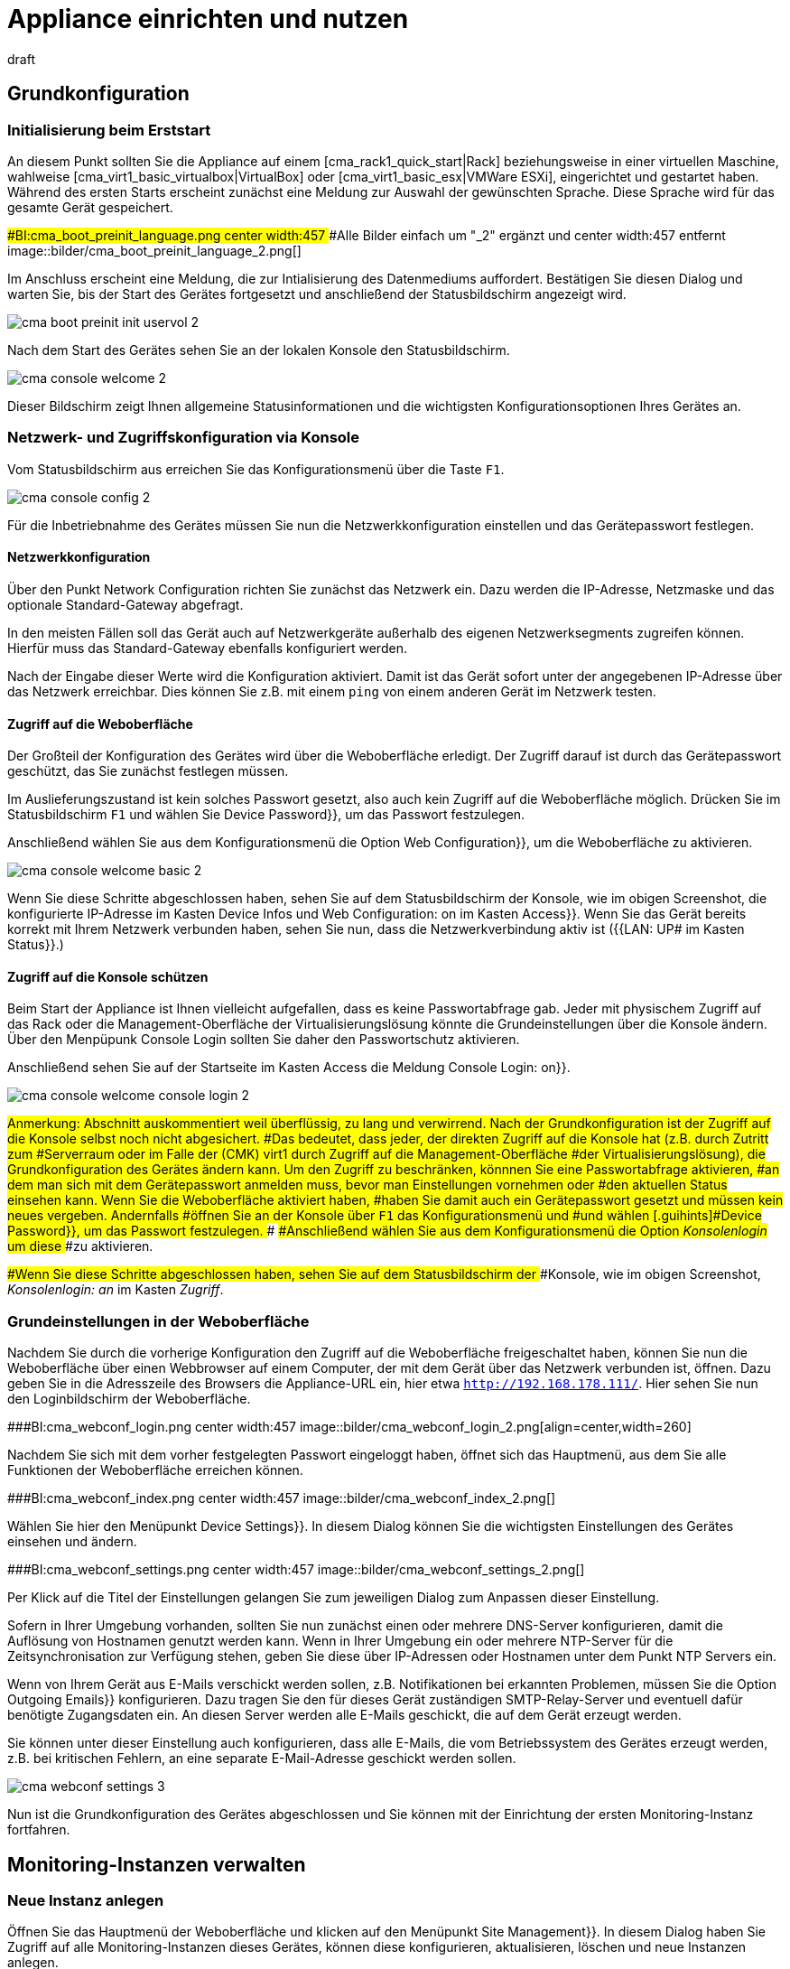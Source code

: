 = Appliance einrichten und nutzen
:revdate: draft

== Grundkonfiguration

=== Initialisierung beim Erststart

An diesem Punkt sollten Sie die Appliance auf einem
[cma_rack1_quick_start|Rack] beziehungsweise in einer virtuellen
Maschine, wahlweise [cma_virt1_basic_virtualbox|VirtualBox] oder
[cma_virt1_basic_esx|VMWare ESXi], eingerichtet und gestartet haben.
Während des ersten Starts erscheint zunächst eine Meldung zur Auswahl der
gewünschten Sprache. Diese Sprache wird für das gesamte Gerät gespeichert.

###BI:cma_boot_preinit_language.png center width:457
###Alle Bilder einfach um "_2" ergänzt und center width:457 entfernt
image::bilder/cma_boot_preinit_language_2.png[]

Im Anschluss erscheint eine Meldung, die zur Intialisierung des Datenmediums
auffordert. Bestätigen Sie diesen Dialog und warten Sie, bis der Start
des Gerätes fortgesetzt und anschließend der Statusbildschirm angezeigt wird.

image::bilder/cma_boot_preinit_init_uservol_2.png[]

Nach dem Start des Gerätes sehen Sie an der lokalen Konsole den
Statusbildschirm.

image::bilder/cma_console_welcome_2.png[]

Dieser Bildschirm zeigt Ihnen allgemeine Statusinformationen und die
wichtigsten Konfigurationsoptionen Ihres Gerätes an.


=== Netzwerk- und Zugriffskonfiguration via Konsole

Vom Statusbildschirm aus erreichen Sie das Konfigurationsmenü über die
Taste `F1`.

image::bilder/cma_console_config_2.png[]

Für die Inbetriebnahme des Gerätes müssen Sie nun die Netzwerkkonfiguration
einstellen und das Gerätepasswort festlegen.


==== Netzwerkkonfiguration

Über den Punkt [.guihints]#Network Configuration# richten Sie zunächst das
Netzwerk ein. Dazu werden die IP-Adresse, Netzmaske und das optionale
Standard-Gateway abgefragt.

In den meisten Fällen soll das Gerät auch auf Netzwerkgeräte außerhalb des
eigenen Netzwerksegments zugreifen können. Hierfür muss das Standard-Gateway
ebenfalls konfiguriert werden.

Nach der Eingabe dieser Werte wird die Konfiguration aktiviert. Damit
ist das Gerät sofort unter der angegebenen IP-Adresse über das Netzwerk
erreichbar. Dies können Sie z.B. mit einem `ping` von einem anderen
Gerät im Netzwerk testen.


==== Zugriff auf die Weboberfläche

Der Großteil der Konfiguration des Gerätes wird über die Weboberfläche
erledigt. Der Zugriff darauf ist durch das Gerätepasswort geschützt,
das Sie zunächst festlegen müssen.

Im Auslieferungszustand ist kein solches Passwort gesetzt, also auch kein
Zugriff auf die Weboberfläche möglich. Drücken Sie im Statusbildschirm
`F1` und wählen Sie [.guihints]#Device Password}},# um das Passwort festzulegen.

Anschließend wählen Sie aus dem Konfigurationsmenü die Option
[.guihints]#Web Configuration}},# um die Weboberfläche zu aktivieren.

image::bilder/cma_console_welcome_basic_2.png[]

Wenn Sie diese Schritte abgeschlossen haben, sehen Sie auf dem Statusbildschirm
der Konsole, wie im obigen Screenshot, die konfigurierte IP-Adresse im Kasten
[.guihints]#Device Infos# und [.guihints]#Web Configuration: on# im Kasten [.guihints]#Access}}.# Wenn Sie
das Gerät bereits korrekt mit Ihrem Netzwerk verbunden haben, sehen Sie nun,
dass die Netzwerkverbindung aktiv ist ({{LAN: UP# im Kasten [.guihints]#Status}}.)# 


==== Zugriff auf die Konsole schützen

Beim Start der Appliance ist Ihnen vielleicht aufgefallen, dass es
keine Passwortabfrage gab. Jeder mit physischem Zugriff auf das Rack
oder die Management-Oberfläche der Virtualisierungslösung könnte die
Grundeinstellungen über die Konsole ändern. Über den Menpüpunk
[.guihints]#Console Login# sollten Sie daher den Passwortschutz aktivieren.

Anschließend sehen Sie auf der Startseite im Kasten [.guihints]#Access# die Meldung
[.guihints]#Console Login: on}}.# 

image::bilder/cma_console_welcome_console_login_2.png[]

###Anmerkung:
###
###Abschnitt auskommentiert weil überflüssig, zu lang und verwirrend.
###
###Nach der Grundkonfiguration ist der Zugriff auf die Konsole selbst noch nicht abgesichert.
###Das bedeutet, dass jeder, der direkten Zugriff auf die Konsole hat (z.B. durch Zutritt zum
###Serverraum oder im Falle der (CMK) virt1 durch Zugriff auf die Management-Oberfläche
###der Virtualisierungslösung), die Grundkonfiguration des Gerätes ändern kann.
###
###Um den Zugriff zu beschränken, könnnen Sie eine Passwortabfrage aktivieren,
###an dem man sich mit dem Gerätepasswort anmelden muss, bevor man Einstellungen vornehmen oder
###den aktuellen Status einsehen kann.
###
###Wenn Sie die Weboberfläche aktiviert haben,
###haben Sie damit auch ein Gerätepasswort gesetzt und müssen kein neues vergeben. Andernfalls
###öffnen Sie an der Konsole über `F1` das Konfigurationsmenü und
###und wählen [.guihints]#Device Password}},# um das Passwort festzulegen.
###
###Anschließend wählen Sie aus dem Konfigurationsmenü die Option _Konsolenlogin_ um diese
###zu aktivieren.

###Wenn Sie diese Schritte abgeschlossen haben, sehen Sie auf dem Statusbildschirm der
###Konsole, wie im obigen Screenshot, _Konsolenlogin: an_ im Kasten _Zugriff_.


=== Grundeinstellungen in der Weboberfläche

Nachdem Sie durch die vorherige Konfiguration den Zugriff auf die
Weboberfläche freigeschaltet haben, können Sie nun die Weboberfläche über
einen Webbrowser auf einem Computer, der mit dem Gerät über das Netzwerk
verbunden ist, öffnen. Dazu geben Sie in die Adresszeile des Browsers die
Appliance-URL ein, hier etwa `http://192.168.178.111/`. Hier sehen
Sie nun den Loginbildschirm der Weboberfläche.

###BI:cma_webconf_login.png center width:457
image::bilder/cma_webconf_login_2.png[align=center,width=260]

Nachdem Sie sich mit dem vorher festgelegten Passwort eingeloggt haben,
öffnet sich das Hauptmenü, aus dem Sie alle Funktionen der Weboberfläche
erreichen können.

###BI:cma_webconf_index.png center width:457
image::bilder/cma_webconf_index_2.png[]

Wählen Sie hier den Menüpunkt [.guihints]#Device Settings}}.# In diesem Dialog können
Sie die wichtigsten Einstellungen des Gerätes einsehen und ändern.

###BI:cma_webconf_settings.png center width:457
image::bilder/cma_webconf_settings_2.png[]

Per Klick auf die Titel der Einstellungen gelangen Sie zum jeweiligen Dialog
zum Anpassen dieser Einstellung.

Sofern in Ihrer Umgebung vorhanden, sollten Sie nun zunächst einen oder
mehrere DNS-Server konfigurieren, damit die Auflösung von Hostnamen genutzt
werden kann. Wenn in Ihrer Umgebung ein oder mehrere NTP-Server für die
Zeitsynchronisation zur Verfügung stehen, geben Sie diese über IP-Adressen
oder Hostnamen unter dem Punkt [.guihints]#NTP Servers# ein.

Wenn von Ihrem Gerät aus E-Mails verschickt werden sollen, z.B. Notifikationen
bei erkannten Problemen, müssen Sie die Option [.guihints]#Outgoing Emails}}# 
konfigurieren. Dazu tragen Sie den für dieses Gerät zuständigen
SMTP-Relay-Server und eventuell dafür benötigte Zugangsdaten ein. An diesen
Server werden alle E-Mails geschickt, die auf dem Gerät erzeugt werden.

Sie können unter dieser Einstellung auch konfigurieren, dass alle E-Mails,
die vom Betriebssystem des Gerätes erzeugt werden, z.B. bei kritischen Fehlern,
an eine separate E-Mail-Adresse geschickt werden sollen.

image::bilder/cma_webconf_settings_3.png[]

Nun ist die Grundkonfiguration des Gerätes abgeschlossen und Sie können
mit der Einrichtung der ersten Monitoring-Instanz fortfahren.


[#site_management]
== Monitoring-Instanzen verwalten

=== Neue Instanz anlegen

Öffnen Sie das Hauptmenü der Weboberfläche und klicken auf den
Menüpunkt [.guihints]#Site Management}}.# In diesem Dialog haben Sie Zugriff auf
alle Monitoring-Instanzen dieses Gerätes, können diese konfigurieren,
aktualisieren, löschen und neue Instanzen anlegen.

Beim ersten Zugriff ist der Dialog noch leer. Zum Erstellen Ihrer ersten
Monitoring-Instanz, klicken Sie nun auf den Knopf [.guihints]#Create New Site}}.# Im
daraufhin erscheinenden Dialog können Sie die initiale Konfiguration der
Monitoring-Instanz festlegen.

###BI:cma_webconf_site_create.png center width:457
image::bilder/cma_webconf_site_create_2.png[]

Tragen Sie hier zunächst eine Instanz-ID ein, die der Identifikation der
Monitoring-Instanz dient. Die Instanz-ID darf nur Buchstaben, Ziffern, -
und _ enthalten, muss mit einem Buchstaben oder _ beginnen und darf maximal
16 Zeichen lang sein.

Wählen Sie nun die (CMK)-Version mit der die Monitoring-Instanz erstellt
werden soll.

Alle weitere Einstellungen können Sie zunächst unverändert lassen. Diese
Einstellungen können Sie später über den Dialog zum Bearbeiten der
Instanz anpassen.

Sobald Sie den Dialog mit [.guihints]#Create Site# bestätigen, wird die neue
Monitoring-Instanz angelegt. Dies kann einige Sekunden dauern. Nachdem die
Instanz angelegt und gestartet wurde, gelangen Sie zur Auflistung aller
Monitoring-Instanzen.

###BI:cma_webconf_site_list.png center width:457
image::bilder/cma_webconf_site_list_2.png[]

Hier sehen Sie die soeben angelegte Instanz mit der ID [.guihints]#mysite# und
ihren Status, hier [.guihints]#running}}.# Mit dem rechts daneben sichtbaren Knopf in
der Spalte [.guihints]#Control# können Sie die Instanz starten bzw. stoppen. Links
sehen Sie verschiedene Icons mit denen Sie a) die Einstellungen der Instanz
bearbeiten, b) die Instanz updaten und c) die Instanz löschen können.

Nachdem die Instanz angelegt und gestartet wurde, können Sie wahlweise auf
die Instanz-ID klicken oder in der Adresszeile Ihres Webbrowsers direkt die
URL zur Monitoring-Instanz aufrufen, hier `192.168.178.111/mysite`.

Hier sehen Sie nun den Loginbildschirm der Monitoring-Instanz. Sie können
sich mit den Zugangsdaten, die Sie beim Anlegen der Instanz eingegeben haben,
einloggen. Nach dem Login können Sie (CMK) wie gewohnt einrichten. In
allen Monitoring-Instanzen ist für alle Administratoren in der Sidebar
das Snapin [.guihints]#(CMK) Appliance# verfügbar. Damit gelangen Sie aus Ihren
Monitoring-Instanzen direkt zur Weboberfläche der Appliance.

###BI:cma_site_sidebar.png center width:457
image::bilder/cma_site_sidebar_2.png[align=center,width=280]


=== Existierende Instanzen migrieren

Es kommt häufig vor, dass eine bereits auf einem anderen Linux-System
laufende Monitoring-Instanz auf eine (CMK)-Appliance migriert werden soll. Die
(CMK)-Appliance bietet hierzu einen Dialog an, der für Sie die Migration
durchführt.

Folgende Voraussetzungen müssen erfüllt sein:

* Sie benötigen eine Netzwerkverbindung zwischen dem Quellsystem und Ihrem Gerät.
* Die (CMK)-Version der Quellinstanz muss auf Ihrem Gerät installiert sein (Architekturwechsel von 32-bit auf 64-bit sind möglich).
* Die Quellinstanz muss während der Migration gestoppt sein.

In der Weboberfläche finden Sie unter dem Punkt [.guihints]#Site Management# einen
Knopf [.guihints]#Migrate Site}}.# 

###BI:cma_webconf_site_migrate_start.png center width:457
image::bilder/cma_webconf_site_migrate_start_2.png[]

In diesem Dialog müssen Sie zunächst die Hostadresse (Hostname, DNS-Name
oder IP-Adresse) des Quellsystems unter [.guihints]#Source Host# angeben. Außerdem
geben Sie die ID der zu migrierenden Instanz unter [.guihints]#Source site ID# an.

Die Migration der Instanz geschieht über SSH. Sie benötigen hierzu die
Zugangsdaten für einen Nutzer, der sich auf dem Quellsystem einloggen kann
und berechtigt ist, auf alle Dateien der Instanz zuzugreifen. Hierzu können
Sie den `root`-Benutzer des Quellsystems oder, falls ein Passwort
für den Instanz-Nutzer konfiguriert ist, den Instanz-Nutzer verwenden.

Optional können Sie nun noch wählen, ob Sie für die Zielinstanz auf Ihrem
Gerät eine neue Instanz-ID verwenden oder die Original-ID unverändert
lassen wollen.

Weiterhin können Sie auch konfigurieren, dass Sie die Performancedaten
(Messwerte bzw. Graphen) und historische Aufzeichnungen der Ereignisse
des Monitorings bei der Migration nicht mit übertragen wollen. Dies kann
sinnvoll sein, wenn Sie kein 1:1-Abbild der Instanz brauchen, sondern diese
nur, z.B. zu Testzwecken, duplizieren wollen.

Nachdem Sie diesen Dialog ausgefüllt und mit _Start_ bestätigt haben,
wird Ihnen der Fortschritt der Migration angezeigt.

###BI:cma_webconf_site_migrate_progress.png center width:457
image::bilder/cma_webconf_site_migrate_progress_2.png[]

Nach Abschluss der Migration können Sie die Migrationsverwaltung über den
Knopf [.guihints]#Complete# verlassen. Sie landen wieder in der Instanzverwaltung
und können die importierte Instanz wie gewohnt starten und verwalten.

###BI:cma_webconf_site_migrate_complete.png center width:457
image::bilder/cma_webconf_site_migrate_complete_2.png[align=border]


[#manage_cmk]
== (CMK)-Versionen verwalten

Es ist möglich, auf dem Gerät mehrere (CMK)-Versionen parallel
zu installieren. Dadurch können mehrere Instanzen in verschiedenen
Versionen betrieben und einzelne Instanzen unabhängig voneinander auf neuere
bzw. ältere Versionen gewechselt werden. Damit können Sie beispielsweise
eine neue Version installieren und diese zunächst in einer Testinstanz
ausprobieren um, nach erfolgreichem Test, anschließend Ihre Produktivinstanz
zu aktualisieren.

Zum Verwalten der (CMK)-Versionen wählen Sie im Hauptmenü der Weboberfläche
den Eintrag [.guihints]#(CMK) versions}}.# 

Im folgenden Dialog werden Ihnen alle installierten (CMK)-Versionen
aufgelistet. Sofern eine Version von keiner Instanz verwendet wird und
nicht die letzte installierte Version ist, haben Sie die Möglichkeit,
diese von der Appliance zu löschen.

Außerdem können Sie hier neue (CMK)-Versionen auf das Gerät hochladen,
um diese in neuen Instanzen zu verwenden oder bestehende Instanzen zu
aktualisieren.

Laden Sie dazu zunächst die gewünschte (CMK)-Version von unserer <a
href="https://checkmk.de/download.php">Webseite</a> auf Ihren Computer herunter
(suchen Sie in der Spalte _Distribution_ nach _Checkmk Appliance_).

Wählen Sie anschließend mit Hilfe des Dateiauswahldialogs die Datei von
Ihrer Festplatte aus und bestätigen Sie die Auswahl mit einem Klick auf
[.guihints]#Upload & Install}}.# 

Nun wird die (CMK)-Version auf das Gerät hochgeladen. Dies kann, je nach
Netzwerkverbindung zwischen Ihrem Computer und dem Gerät, einige Minuten
dauern. Nachdem das Hochladen erfolgreich abgeschlossen wurde, sehen Sie
die neue Version in der Tabelle der installierten Versionen.

###BI:cma_webconf_cmk_versions_upload_finished.png center width:457
image::bilder/cma_webconf_cmk_versions_upload_finished_2.png[]


[#cma_webconf_firmware]
== Firmware-Installation

Sie können die Software Ihres Gerätes auf eine neuere Version aktualisieren
oder auf eine ältere Version zurück wechseln. Beides geschieht über das
sogenannte Firmware-Update in der Weboberfläche.

Laden Sie zunächst das gewünschte Firmware-Paket von unserer <a
href="https://checkmk.de/appliance-download.php">Webseite</a> auf Ihren
Computer herunter. Öffnen Sie im Anschluss die Weboberfläche des Gerätes
und wählen Sie im Hauptmenü den Punkt [.guihints]#Firmware Update}}.# 

###BI:cma_webconf_firmware_upload.png center width:457
image::bilder/cma_webconf_firmware_upload_2.png[]

Wählen Sie hier das vorher heruntergeladene Firmware-Paket von der
Festplatte aus und bestätigen Sie den Dialog durch einen Klick auf
[.guihints]#Upload & Install}}.# Nun wird das Paket auf Ihr Gerät geladen, was je nach
Netzwerkverbindung einige Minuten dauern kann.

Nachdem das Paket als gültige Firmware erkannt wurde, wird Ihnen ein Dialog
zur Bestätigung des Firmware-Updates angezeigt. Dabei erscheinen, je nach
Versionsunterschieden der aktuellen und der zu installierenden Version,
verschiedene Meldungen, die Sie über die Behandlung Ihrer Daten während
des Updates informieren:

* Änderung der ersten Stelle der Versionsnummer: Sie müssen die Daten Ihres Gerätes manuell sichern und nach dem Update wieder einspielen. Ein Update ohne Datenmigration ist nicht möglich.
* Update auf höhere Nummer an der zweiten Stelle: Das Update kann ohne eine Migration von Daten durchgeführt werden. Eine vorherige Sicherung wird trotzdem empfohlen.
* Downgrade auf niedrigere Nummer an der zweiten Stelle: Sie müssen die Daten Ihres Gerätes manuell sichern und nach dem Update wieder einspielen. Ein Update ohne Datenmigration ist nicht möglich.
* Änderung der dritten Stelle der Versionsnummer: Das Update kann ohne eine Migration von Daten durchgeführt werden. Eine vorherige Sicherung wird trotzdem empfohlen.

Wenn Sie diesen Dialog bestätigen, wird das Gerät sofort neu gestartet. Beim
Neustart des Gerätes wird die zuletzt hochgeladene Firmware installiert. Der
Neustart dauert dadurch deutlich länger als sonst, jedoch in der Regel
weniger als 10 Minuten. Nach der Installation wird ein weiterer Neustart
ausgeführt, damit ist das Firmware-Update abgeschlossen.


[#cma_webconf_system_settings]
== Geräteeinstellungen

=== Sprache anpassen

Während der [appliance_usage|Grundkonfiguration] haben Sie die
Sprache Ihres Gerätes festgelegt. Diese können Sie jederzeit sowohl über
die Konfiguration der Konsole, als auch über die Geräteeinstellungen in
der Weboberfläche anpassen. Wie auch alle sonstigen Einstellungen in diesem
Dialog, werden Änderungen durch das Speichern sofort wirksam.


=== Netzwerkkonfiguration anpassen

Auch das Netzwerk haben Sie bereits während der
[appliance_usage|Grundkonfiguration] über die Konsole eingestellt,
können die Werte jedoch wiederum über diesen Punkt in der Weboberfläche
ändern. Sollte Ihnen dabei ein Fehler unterlaufen und das Gerät über den
Browser nicht mehr erreichbar sein, müssen Sie zum Korrigieren wieder die
Konsole nutzen.


=== Host- und Domainnamen konfigurieren

Host- und Domainnamen dienen der Identifikation eines Computers im
Netzwerk. Diese Namen werden beispielsweise beim Versenden von E-Mails zum
Bilden der Absenderadresse genutzt. Außerdem werden alle Logeinträge,
die an einen Syslog-Server gesendet werden, mit den konfigurierten Hostnamen
als Quellhost ergänzt, um die Einträge leichter zuordnen zu können.


=== Namensauflösung konfigurieren

In den meisten Umgebungen werden _DNS-Server_ zum Übersetzen von
IP-Adressen zu Hostnamen und umgekehrt eingesetzt. Häufig werden auch zum
Monitoring statt IP-Adressen die Hostnamen oder FQDNs (Full Qualified Domain
Names) genutzt.

Um die Namensauflösung auf Ihrem Gerät nutzen zu können, müssen
Sie die IP-Adressen mindestens eines DNS-Servers Ihrer Umgebung
konfigurieren. Empfehlung ist, mindestens zwei DNS-Server einzutragen.

Nur wenn Sie diese Option konfiguriert haben, können Sie z.B. bei der
Konfiguration der NTP- oder Mailserver Host- und Domainnamen verwenden.


=== Zeitsynchronisation konfigurieren

Die Systemzeit des Gerätes wird an vielen Stellen, z.B. zum Erfassen von
Messwerten oder Schreiben von Logdateien, genutzt. Daher ist eine stabile
Systemzeit sehr wichtig. Diese wird am Besten durch die Nutzung eines
Zeitsynchronisationsdiensts (NTP) sichergestellt.

Zum Aktivieren der Synchronisation, tragen Sie die Hostadresse mindestens
eines Zeitservers unter [.guihints]#NTP-Server# ein.


=== Syslog-Einträge weiterleiten

Auf dem Gerät werden durch das Betriebssystem und einige dauerhaft laufende
Prozesse Logmeldungen erzeugt, die per Syslog zunächst in ein lokales Log
geschrieben werden.

Diese Einträge können Sie auch an einen zentralen oder übergeordneten
Syslog-Server schicken lassen, um sie dort auszuwerten, zu filtern oder
zu archivieren.

Wählen Sie zur Konfiguration der Weiterleitung den Punkt [.guihints]#Syslog}}.# 

Im folgenden Dialog können Sie nun konfigurieren, welches Protokoll Sie
zur Weiterleitung verwenden wollen. Syslog über UDP ist weiter verbreitet,
allerdings nicht so zuverlässig, wie über TCP. Wenn Ihr Syslog-Server also
beide Protokolle unterstützt, empfehlen wir TCP.

Weiterhin müssen Sie noch die Hostadresse des Syslog-Servers konfigurieren,
der die Logmeldungen annehmen soll.


=== Standard-Webseite ändern

Wenn Sie im Browser die URL der Appliance ohne weitere Pfadangaben aufrufen,
gelangen Sie standardmäßig auf deren Startseite. Über [.guihints]#HTTP access without URL brings you to}}# 
können Sie alternativ eine installierte
Monitoring-Instanz auswählen, auf die umgeleitet werden soll. Die
Appliance-Startseite erreichen Sie dann über die URL samt Pfadangabe,
also zum Beispiel `192.168.178.111/webconf`.


=== Ausgehende E-Mails konfigurieren

Damit Sie von dem Gerät aus E-Mails verschicken können, z.B. bei Ereignissen
während des Monitorings, muss die Weiterleitung der Mails an einen Ihrer
Mailserver über [.guihints]#Outgoing Emails# konfiguriert werden.

Damit der Mailversand funktioniert, muss mindestens die Hostadresse Ihres
Mailservers als [.guihints]#SMTP-Relay-Server# konfiguriert werden. Dieser Server
nimmt die E-Mails von Ihrem Gerät an und leitet sie weiter.

Die Konfiguration des SMTP-Relay-Servers ist allerdings nur ausreichend,
solange Ihr Mailserver E-Mails über anonymes SMTP akzeptiert. Wenn
Ihr Mailserver eine Authentifizierung voraussetzt, dann müssen Sie unter
dem Punkt [.guihints]#Authentication# die passende Loginmethode aktivieren und die
Zugangsdaten eines Accounts angeben, der sich am Mailserver anmelden kann.

Sollten Sie selbst nach der Konfiguration keine E-Mails erreichen, lohnt
ein Blick in das Systemlog des Gerätes. Hier werden alle Versuche, Mails zu
verschicken, protokolliert.

Das Gerät selbst kann Systemmails verschicken, wenn es kritische Probleme
gibt, z.B. ein Job nicht ausgeführt werden kann oder ein Hardwareproblem
erkannt wurde. Um diese E-Mails zu empfangen, müssen Sie über
[.guihints]#Send local system mails to# eine E-Mail-Adresse konfigurieren, an die diese
Mails verschickt werden sollen.


=== Zugriff auf (CMK)-Agenten anpassen

Auf dem Gerät ist ein (CMK)-Agent installiert, der in der Grundeinstellung
nur vom Gerät selbst abgefragt werden kann. So können Sie die Appliance
selbst in eine auf ihr laufende Monitoring-Instanzen aufnehmen.

Es ist ebenfalls möglich, den (CMK)-Agenten von einem entfernten Gerät aus
erreichbar zu machen, so dass die lokale Appliance auch von einem anderen
(CMK)-System überwacht werden kann, z.B. in einer verteilten Umgebung
von einem zentralen Server. Hierzu können Sie eine Liste von IP-Adressen
konfigurieren, die den (CMK)-Agenten kontaktieren dürfen.


== Remote-Zugriff über SSH

=== Zugriffsoptionen

Sie können verschiedene Zugriffsarten über das Fernwartungsprotokoll
SSH aktivieren. Grundsätzlich werden

* der Zugriff auf die Konsole und
* der direkte Login in die Instanzen

unterstützt. Der Zugriff auf den Systembenutzer _root_ ist zwar möglich,
wird aber nicht empfohlen bzw. supportet, da es hiermit sehr einfach möglich
ist, die Konfiguration oder die Software zu beschädigen.


=== Instanzlogin über SSH aktivieren

Sie können den Zugriff auf die Kommandozeile der einzelnen
Monitoring-Instanzen aktivieren. Hiermit können Sie die gesamte Umgebung
der Instanz einsehen und steuern.

Dieser Zugriff wird über die [appliance_usage#site_management|Instanzverwaltung]
gesteuert. Im Einstellungsdialog jeder einzelnen Instanz können Sie den
Zugriff aktivieren und deaktivieren sowie ein Passwort zum Schutz des
Zugriffs festlegen.

###BI:cma_webconf_site_edit_pw.png center width:457
image::bilder/cma_webconf_site_edit_pw_2.png[]


=== Konsole über SSH aktivieren

Es ist möglich, den Zugriff auf die Konsole des Gerätes über das Netzwerk
zu aktivieren. Damit können Sie die Grundkonfiguration des Gerätes auch
ohne direkten Zugriff auf das Gerät einsehen und anpassen.

Sie können den Zugriff über den Konfigurationsdialog der Konsole
freischalten. Wählen Sie dazu den Menüpunkt [.guihints]#Console via SSH}}.# 

image::bilder/cma_console_config_ssh_console_2.png[]

Wenn Sie die Option aktivieren, werden Sie zur Eingabe eines Passworts
aufgefordert. Dieses Passwort müssen Sie eingeben, wenn Sie sich als
Benutzer `setup` per SSH verbinden. Direkt nach dem Bestätigen
dieses Dialogs wird der Zugriff automatisch freigeschaltet.

Sie können sich nun als Nutzer `setup` mit Hilfe eines SSH-Clients
(z.B. PuTTY) mit dem Gerät verbinden.

Ob der Zugriff aktuell freigeschaltet ist, können Sie im Statusbildschirm
im Kasten [.guihints]#Access# der Konsole einsehen.


=== root-Zugriff über SSH aktivieren

Es ist möglich, den Zugriff als Systembenutzer `root` auf das Gerät
zu aktivieren. Nach der Initialisierung des Gerätes ist dieser Zugriff jedoch
deaktiviert. Einmal aktiviert, können Sie sich als Benutzer `root`
über SSH am Gerät anmelden.

image::bilder/cma_caution.png[align=float,left]

Befehle, die Sie als `root` auf dem Gerät ausführen, können nicht
nur Ihre Daten, sondern auch das ausgelieferte System nachhaltig verändern
oder beschädigen. Der Hersteller haftet nicht für Veränderungen, die
Sie auf diese Art vorgenommen haben. Aktivieren und verwenden Sie den
Benutzer `root` nur, wenn Sie sich sicher sind, was Sie tun und nur
zu Diagnosezwecken.

Sie können den Zugriff über den Konfigurationsdialog der Konsole
freischalten. Wählen Sie dazu den Menüpunkt [.guihints]#Root Access via SSH}}.# 

image::bilder/cma_console_config_ssh_root_1_2.png[]

Anschließend setzen Sie die Option auf [.guihints]#enable}}.# 

image::bilder/cma_console_config_ssh_root_2_2.png[]

Sobald Sie die Option aktivieren, werden Sie zur Eingabe eines Passworts
aufgefordert. Dieses Passwort müssen Sie eingeben, wenn Sie sich als Benutzer
`root` per SSH verbinden. Direkt nach dem Bestätigen dieses Dialogs
wird der Zugriff automatisch freigeschaltet.

image::bilder/cma_console_config_ssh_root_3_2.png[]

Sie können sich nun als Nutzer `root` mit Hilfe eines SSH-Clients
(z.B. PuTTY) mit dem Gerät verbinden.

Ob der Zugriff aktuell freigeschaltet ist, können Sie im Statusbildschirm
im Kasten [.guihints]#Access# der Konsole einsehen.


== Appliance-GUI per TLS absichern

=== Zugriff über TLS einrichten

Im Auslieferungszustand geschieht der Zugriff auf die Weboberfläche Ihres
Gerätes über HTTP im Klartext. Sie können diesen Zugriff per HTTPS
(TLS) absichern, so dass die Daten zwischen Ihrem Browser und dem Gerät
verschlüsselt übertragen werden.

Die Konfiguration erreichen Sie über den Knopf [.guihints]#Web Access# in den
[.guihints]#Device Settings}}.# 


=== Zertifikat installieren

Um den Datenverkehr verschlüsseln zu können, benötigt das Gerät
zunächst ein Zertifikat und einen privaten Schlüssel. Sie haben nun mehrere
Möglichkeiten, wie Sie das Zertifikat installieren können:

* Neues Zertifikat erstellen und mit einer Zertifikatsregistrierungsanforderung von einer Zertifizierungsstelle signieren lassen.
* Existierenden privaten Schlüssel und Zertifikat hochladen.
* Neues Zertifikat erstellen und selbst signieren.

Je nachdem, wie Ihre Anforderungen und Möglichkeiten sind, können Sie eine
der obigen Optionen wählen. Zertifikate, die von Zertifizierungsstellen
signiert sind, haben im Allgemeinen den Vorteil, dass Clients beim Zugriff
automatisch verifizieren können, dass die Gegenstelle (das Gerät)
authentisch ist. Dies ist für offizielle Zertifizierungsstellen in der
Regel sichergestellt.

Wenn ein Nutzer auf die Weboberfläche per HTTPS zugreift und das Zertifikat
entweder selbst oder von einer Zertifizierungsstelle signiert ist, der er
nicht vertraut, führt das zunächst zu einer Warnung im Webbrowser.


==== Neues Zertifikat erstellen und signieren lassen

Um ein neues Zertifikat zu erstellen, wählen Sie die Option [.guihints]#New Certificate}}.# 
Im folgenden Dialog geben Sie nun Informationen zu Gerät
und Betreiber ein, die dann in dem Zertifikat hinterlegt werden und sowohl
von der Zertifizierungsstelle als auch später von Clients genutzt werden
können, um das Zertifikat zu verifizieren.

###BI:cma_webconf_ssl_csr.png center width:457
image::bilder/cma_webconf_ssl_csr_2.png[]

Nachdem Sie den Dialog mit [.guihints]#Save# bestätigt haben, gelangen Sie
wieder zur Startseite des Bereichs [.guihints]#Web Access# und können die Datei
zur Zertifikatsregistrierungsanforderung (CSR) herunterladen. Diese Datei
müssen Sie Ihrer Zertifizierungsstelle zur Verfügung stellen. Anschließend
bekommen Sie von Ihrer Zertifizierungsstelle ein signiertes Zertifikat
und ggf. eine Zertifikatskette (oft bestehend aus Intermediate- und/oder
Root-Zertifikaten). Diese erhalten Sie üblicherweise in Form von _.pem_-
oder _.crt-Dateien_.

###BI:cma_webconf_ssl_upload.png center width:457
image::bilder/cma_webconf_ssl_upload_2.png[]

Das signierte Zertifikat können Sie nun über den Dialog [.guihints]#Upload Certificate}}# 
auf das Gerät übertragen. Wenn Sie eine Zertifikatskette
erhalten haben, können Sie diese ebenfalls über den Dialog hochladen.

Nachdem Sie den Dialog mit [.guihints]#Upload# bestätigt haben, können Sie mit der
Konfiguration der Zugriffswege fortfahren.


==== Neues Zertifikat erstellen und selbst signieren

Um ein neues Zertifikat zu erstellen, wählen Sie die Option [.guihints]#New Certificate}}.# 
Im folgenden Dialog geben Sie nun Informationen zu Gerät und
Betreiber ein, die dann in dem Zertifikat hinterlegt werden und später von
Clients genutzt werden können, um das Zertifikat zu verifizieren.

###BI:cma_webconf_ssl_self_signed.png center width:457
image::bilder/cma_webconf_ssl_self_signed_2.png[]

Beim letzten Punkt [.guihints]#Signing method# wählen Sie nun [.guihints]#Create a self signed certificate}}.# 
Anschließend haben Sie noch die Möglichkeit, die maximale
Laufzeit des Zertifikats zu bestimmen.

Nach dieser Laufzeit müssen Sie ein neues Zertifikat erzeugen. Dies sollte
allerdings rechtzeitig vor Ablauf passieren, damit es keine Probleme beim
Zugriff auf Ihr Gerät gibt.

Nachdem Sie den Dialog mit [.guihints]#Save# bestätigt haben, können Sie mit der
Konfiguration der Zugriffswege fortfahren.


==== Existierendes Zertifikat hochladen

Wenn Sie ein existierendes Zertifikat und einen privaten Schlüssel besitzen,
die Sie zur Absicherung des HTTPS-Verkehrs nutzen wollen, können Sie diese
Dateien über den Dialog [.guihints]#Upload Certificate# auf Ihr Gerät übertragen.

Nachdem Sie den Dialog mit [.guihints]#Upload# bestätigt haben, können Sie mit der
Konfiguration der Zugriffswege fortfahren.


=== Zugriffswege konfigurieren

Nachdem Sie ein Zertifikat installiert haben, können Sie die Zugriffswege
nun entsprechend Ihrer Anforderungen konfigurieren.

Wenn Sie den Zugriff auf Ihr Gerät per HTTPS absichern wollen, empfiehlt sich
die Option [.guihints]#HTTPS enforced (incl. redirect from HTTP to HTTPS)}}.# Das Gerät
antwortet nur per HTTPS, leitet allerdings alle eingehenden HTTP-Anfragen auf
HTTPS um. Nutzer, die versehentlich direkt oder über Bookmarks per HTTP auf
die Weboberfläche zugreifen, werden also automatisch auf HTTPS umgeleietet.

Wenn es Ihnen sehr wichtig ist, dass keine einzige Anfrage im Klartext über
das Netz geht, können Sie die Option [.guihints]#HTTPS only# wählen. Nutzer, die
per HTTP zugreifen, erhalten mit dieser Einstellung eine Fehlermeldung.

Sie können außerdem beide Protokolle über [.guihints]#HTTP and HTTPS# gleichzeitig
aktivieren. Allerdings ist diese Einstellung nur in Ausnahmefällen, zu
Migrationszwecken oder zum Testen, empfehlenswert.

Sollten Sie HTTPS einmal deaktivieren wollen, so können Sie dies mit der
Option [.guihints]#HTTP only# erreichen.


=== Aktuelle Konfiguration/Zertifikate anzeigen

Auf der Seite zur Konfiguration der Zugriffswege können Sie jederzeit die
aktuell aktiven Zugriffswege sowie Informationen zum aktuellen Zertifikat
einsehen.

###BI:cma_webconf_ssl_info.png center width:457
image::bilder/cma_webconf_ssl_info_2.png[]


== Steuerung des Gerätes

=== Neustarten/Herunterfahren

Das Gerät können Sie sowohl über die Weboberfläche als auch über die
Konsole neu starten bzw. herunterfahren.

In der Weboberfläche finden Sie die Menüpunkte [.guihints]#Reboot Device}}# 
bzw. [.guihints]#Shutdown Device# unterhalb des Punkts [.guihints]#Control Device# im
Hauptmenü. Das Gerät führt die Aktion unmittelbar nach der Auswahl des
Befehls aus.

###BI:cma_webconf_control.png center width:457
image::bilder/cma_webconf_control_2.png[]

In der Konsole erreichen Sie das Menü zur Steuerung des Gerätes durch einen
Druck auf `F2`.

image::bilder/cma_console_actions_2.png[]

image::bilder/cma_caution.png[align=float,left]

Sie sollten Ihre rail2-Appliance nur herunterfahren, wenn Sie physikalischen
Zugriff auf das System haben, da Sie das Gerät nur durch Trennen und
Wiederherstellen der Stromzufuhr wieder einschalten können.


=== Werkskonfiguration wiederherstellen

Sie können Ihr Gerät auf die Werkseinstellungen zurücksetzen. Das bedeutet,
dass alle Änderungen, die Sie am Gerät vorgenommen haben, z.B. Ihre
Geräteeinstellungen, Monitoringkonfiguration oder die erfassten Statistiken
und Logs, gelöscht werden. Beim Zurücksetzen der Einstellungen bleibt die
aktuell installierte Firmware-Version erhalten, die bei der Auslieferung
des Gerätes installierte Firmware wird nicht wiederhergestellt.

Diese Aktion können Sie auf der Konsole durchführen. Drücken Sie dazu
am Statusbildschirm die Taste `F2` und wählen Sie im folgenden
Dialog [.guihints]#Factory Reset# und bestätigen Sie den darauf folgenden Dialog mit
[.guihints]#yes}}.# Nun werden Ihre Daten vom Gerät gelöscht und direkt im Anschluss
wird ein Neustart des Gerätes ausgeführt. Das Gerät startet nun mit einer
frischen Konfiguration.


[#cma_backup]
== Datensicherung

=== Grundlagen

Damit Ihre Monitoring-Daten im Falle eines Hardwaredefekts oder einer
andersartigen Zerstörung gesichert sind, können Sie über die Weboberfläche
Ihres Gerätes die Sicherung Ihrer Daten konfigurieren.

Um die Daten wirklich zu sichern, müssen Sie auf einem anderen Gerät,
z.B. einem Fileserver, abgelegt werden. Hierzu konfigurieren Sie zunächst
über die [appliance_usage#cma_mounts|Dateisystemverwaltung] die für die Sicherung zu nutzende
Netzwerkfreigabe. Diese richten Sie anschließend in der Konfiguration
der Datensicherung als Sicherungsziel ein. Sobald Sie dies gemacht haben,
können Sie einen Sicherungs-Job anlegen, der dann im festgelegten Intervall
eine Datensicherung Ihres Gerätes auf der Netzwerkfreigabe ablegt.

Die volle Datensicherung beinhaltet alle von Ihnen auf dem Gerät getätigten
Konfigurationen, installierte Dateien sowie Ihre Monitoring-Instanzen.

Die Datensicherung wird während des Betriebs (online) durchgeführt. Dies
ist allerdings erst vollständig möglich, wenn alle Monitoring-Instanzen
auf dem Gerät mindestens (CMK) 1.2.8p6, 1.4.0i1 oder einen Daily-Build ab
dem 22.07.2016 nutzen. Laufende Instanzen, die ältere Versionen einsetzen,
werden vor der Sicherung gestoppt und anschließend wieder gestartet.


=== Automatische Sicherung

Um eine automatische Datensicherung einzurichten, konfigurieren Sie einen
oder mehrere Sicherungs-Jobs. Pro Sicherungs-Job wird auf dem Sicherungsziel
eine Datensicherung abgelegt. Beim Abschluss der Folgesicherung wird die
vorherige Sicherung gelöscht. Das bedeutet, dass Sie auf dem Zielsystem
temporär mit dem doppelten Speicherbedarf rechnen müssen.

Die Sicherung kümmert sich nicht um die Verwaltung mehrerer Generationen. Wenn
Sie also von einem Sicherungs-Job mehrere Kopien über längere Zeiträume
aufheben wollen, müssen Sie diese selbst anlegen.


=== Konfiguration der Sicherung

Konfigurieren Sie mit Hilfe der [appliance_usage#cma_mounts|Dateisystemverwaltung] zunächst
Ihre Netzwerkfreigaben. Hier im Beispiel ist eine Netzwerkfreigabe unter
dem Pfad `/mnt/auto/backup` konfiguriert.

Wählen Sie nun aus dem Hauptmenü der Weboberfläche den Punkt [.guihints]#Device backup}}# 
und öffnen Sie von dort aus die Backup-Ziele über [.guihints]#Backup targets}}.# 
Erzeugen Sie nun über [.guihints]#New backup target# ein neues Ziel. Die
ID und den Titel können Sie frei wählen. Unter dem Punkt [.guihints]#Directory to save the backup to}}# 
konfigurieren Sie den Pfad der eingehängten Netzwerkfreigabe,
hier `/mnt/auto/backup`. Die Option [.guihints]#Is mountpoint# sollte aktiv sein,
wenn Sie auf eine Netzwerkfreigabe sichern. Damit prüft die Datensicherung
vor der Speicherung, ob die Netzwerkfreigabe auch wirklich eingehängt ist.

###BI:cma_de_backup_target_new.png center width:457
image::bilder/cma_de_backup_target_new_2.png[]

Nachdem Sie das Sicherungsziel angelegt haben, gehen Sie zurück auf die
Seite [.guihints]#Device backup# und wählen dort [.guihints]#New job# aus. Hier können Sie
wieder eine ID und einen Titel wählen. Wählen Sie dann das soeben angelegte
Sicherungsziel aus und legen Sie das gewünschte Ausführungsintervall der
Sicherung fest.

###BI:cma_de_backup_job_new.png center width:457
image::bilder/cma_de_backup_job_new_2.png[]

Nach dem Speichern sehen Sie auf der Seite [.guihints]#Device backup# einen Eintrag für
Ihren neuen Sicherungs-Job. Hier wird Ihnen am Ende der Zeile der Zeitpunkt
der nächsten Ausführug angezeigt. Sobald der Job läuft, bzw. abgeschlossen
ist, wird Ihnen in dieser Ansicht der Status angezeigt. Hier können Sie
den Job auch manuell starten bzw. laufende Sicherungen abbrechen.

###BI:cma_de_backup_job_list.png center width:457
image::bilder/cma_de_backup_job_list_2.png[]

Starten Sie nun testweise Ihren soeben eingerichteten Job durch einen Klick
auf das _Play_-Icon. Sie sehen nun in der Tabelle, dass der Job aktuell
ausgeführt wird. Mit einem Klick auf das _Log_-Icon können Sie sich
den Fortschritt des Jobs in Form der Log-Ausgaben anzeigen lassen.

###BI:cma_de_backup_job_log.png center width:457
image::bilder/cma_de_backup_job_log_2.png[align=border]

Sobald die Sicherung abgeschlossen ist, wird dies ebenfalls in der Tabelle
angezeigt.

###BI:cma_de_backup_list_complete.png center width:457
image::bilder/cma_de_backup_list_complete_2.png[align=border]


=== Format der Sicherung

Jeder Sicherungs-Job erzeugt auf dem Sicherungsziel ein Verzeichnis. Dieses
Verzeichnis wird nach folgendem Schema benannt:

* Gerätesicherungen: `(CMK)_Appliance-[HOSTNAME]-[LOCAL_JOB_ID]-[STATE]`
* Instanzsicherungen: `(CMK)-[HOSTNAME]-[SITE]-[LOCAL_JOB_ID]-[STATE]`

In den Platzhaltern werden die Bindestriche jeweils durch _+_-Zeichen
ersetzt, damit die einzelnen Felder auseinander gehalten werden können.

Während der Sicherung wird in das Verzeichnis mit dem Suffix
`-incomplete` gesichert. Bei Abschluss der Sicherung wird dieses
Vezeichnis umbenannt und das Suffix zu `-complete` geändert.

In dem Verzeichnis liegt eine Datei `mkbackup.info`, die
Metainformationen zu der Sicherung enthält. Neben dieser Datei werden
mehrere Archive in dem Verzeichnis abgelegt.

Das Archiv mit dem Namen `system` enthält die Gerätekonfiguration,
`system-data` enthält die Daten des Datendateisystems exklusive der
Monitoring-Instanzen. Die Monitoring-Instanzen sind in separaten Archiven
nach dem Namensschema `site-[SITENAME]` gespeichert.

Je nach Modus der Sicherung werden diese Dateien mit den Dateiendungen
`.tar` für unkomprimierte und unverschlüsselte, `.tar.gz`
für komprimierte aber unverschlüsselte und `.tar.gz.enc` für
komprimierte und verschlüsselte Archive gespeichert.


[#encryption]
=== Verschlüsselung

Wenn Sie Ihre Datensicherung verschlüsseln wollen, können Sie dies
direkt aus der Weboberfläche heraus konfigurieren. Ihre gesicherten
Dateien werden hierbei vor der Übertragung auf das Sicherungsziel komplett
verschlüsselt. Die Verschlüsselung geschieht mit einem zuvor angelegten
Sicherungsschlüssel. Dieser Schlüssel ist durch ein Passwort geschützt, das
Sie beim Anlegen des Schlüssels festlegen und zusammen mit dem Schlüssel
gut verwahren müssen, da nur damit die Wiederherstellung der Sicherung
möglicht ist.

Öffnen Sie hierzu die Seite [.guihints]#Device backup# und wählen Sie von dort
aus die Seite [.guihints]#Backup keys}}.# Erzeugen Sie hier von hier aus einen neuen
Sicherungsschlüssel. Bei der Angabe des Passworts sollten Sie auf genügend
Komplexität achten.

###BI:cma_de_backup_key_new.png center width:457
image::bilder/cma_de_backup_key_new_2.png[]

Nachdem Sie den Schlüssel erzeugt haben, laden Sie ihn herunter und verwahren
Sie ihn an einem sicheren Ort.

image::bilder/cma_important.png[align=float,left]

Eine verschlüsselte Sicherung kann nur mit dem Sicherungsschlüssel und
dem dazugehörigen Passwort wiederhergestellt werden.

Editieren Sie nun von der Seite [.guihints]#Device backup# aus den Sicherungs-Job,
der verschlüsselte Sicherungen erzeugen soll, aktivieren Sie dort den Punkt
[.guihints]#Encryption# und wählen Sie den soeben angelegten Sicherungsschlüssel aus.

###BI:cma_de_backup_job_edit_encrypt.png center width:457
image::bilder/cma_de_backup_job_edit_encrypt_2.png[]

Nachdem Sie den Dialog bestätigt haben, wird die nächste Sicherung
automatisch verschlüsselt.


=== Komprimierung

Es ist möglich, die gesicherten Daten während des Kopiervorgangs zu
komprimieren. Dies kann nützlich sein, wenn Sie Bandbreite sparen müssen
oder auf dem Zielsystem nur begrenzt Platz haben.

Bitte beachten Sie jedoch, dass die Komprimierung deutlich mehr CPU-Zeit
erfordert und daher den Vorgang der Sicherung verlängert. In der Regel ist
es empfehlenswert, die Komprimierung nicht zu aktivieren.

image::bilder/cma_tip.png[align=float,left]

Die nicht komprimierte Sicherung wird erst ab (CMK)-Version 1.2.8p5
unterstützt. Wenn Sie Monitoring-Instanzen mit älteren Versionen betreiben,
müssen Sie die Komprimierung der gesamten Sicherung aktivieren.
COMMENT[ML: Nicht eher deaktivieren?]


=== Wiederherstellung

Eine Datensicherung können Sie über die in der Weboberfläche eingebauten
Mechanismen nur komplett wiederherstellen. Die Wiederherstellung einzelner
Dateien über die Weboberfläche ist nicht vorgesehen. Dies ist jedoch
über die Kommandozeile durch manuelles Auspacken aus der Sicherung möglich.

Wenn Sie eine komplette Sicherung auf einem laufenden Gerät wiederherstellen
wollen, wählen Sie auf der Seite [.guihints]#Device backup# den Punkt [.guihints]#Restore}}# 
und auf der Folgeseite das Sicherungsziel, von dem Sie die Sicherung
wiederherstellen wollen. Nach der Auswahl des Sicherungsziels bekommen Sie
alle dort vorhandenen Sicherungen aufgelistet.

###BI:cma_de_backup_restore_list.png center width:457
image::bilder/cma_de_backup_restore_list_2.png[]

Klicken Sie nun bei der Sicherung, die Sie wiederherstellen wollen,
auf den Pfeil, um die Wiederherstellung zu starten. Nach einer
Sicherheitsabfrage startet die Wiederherstellung und Sie landen wieder auf
der [.guihints]#Restore}}-Startseite.# Durch Aktualisierung der Seite können Sie den
aktuellen Status nachvollziehen.

###BI:cma_de_backup_restore_log.png center width:457
image::bilder/cma_de_backup_restore_log_2.png[]

Im Anschluss an die Wiederherstellung startet Ihr Gerät automatisch neu. Nach
dem Neustart ist die Wiederherstellung abgeschlossen.


==== Desaster Recovery

Wenn Sie ein Gerät komplett neu wiederherstellen müssen, läuft das Desaster
Recovery in folgenden Schritten ab:

* Sie starten mit einem Gerät im Werkszustand (neues, baugleiches oder auf Werkszustand zurückgesetztes Gerät).
* Stellen Sie sicher, dass die Firmware-Version mit der Version der Sicherung übereinstimmt.

Konfigurieren Sie an der Konsole mindestens folgende Einstellungen:

* Netzwerkeinstellungen.
* Zugriff auf Weboberfläche.

Konfigurieren Sie in der Weboberfläche:

* Wählen Sie das Sicherungsziel, von dem Sie wiederherstellen wollen.
* Laden Sie ggf. den Sicherungsschlüssel für gesicherte Datensicherungen hoch.

Zum Abschluss starten Sie dann die Wiederherstellung wie im vorherigen
Kapitel beschrieben.


=== Monitoring

Für jeden konfigurierten Sicherungs-Job findet das [.guihints]#Service Discovery}}# 
von (CMK) ab Version 1.4.0i1 auf dem Gerät einen neuen Service [.guihints]#Backup [JOB-ID]}}.# 
Dieser Service informiert Sie über eventuelle Probleme bei der
Sicherung und zeichnet hilfreiche Messwerte wie Größe und Dauer auf.


=== Besonderheiten im Cluster

Die gesamte Konfiguration der Datensicherung inkl. Sicherungsschlüssel wird
zwischen den Cluster-Knoten synchronisiert. Die Cluster-Knoten führen Ihre
Datensicherung voneinander getrennt aus, erstellen also im Sicherungsziel
auch separate Verzeichnisse für die Sicherung.

Der aktive Cluster-Knoten sichert das komplette Gerät inklusive der Daten
des Datendateisystems und der Monitoring-Sites. Der inaktive Cluster-Knoten
sichert nur seine lokale Gerätekonfiguration.

Bei der Wiederherstellung einer Sicherung kann demnach auch nur die Sicherung
des aktiven Cluster-Knotens die Monitoring-Instanzen wiederherstellen.


[#cma_mounts]
== Einbinden von Netzwerkdateisystemen

Wenn Sie eine [appliance_usage#cma_backup|Datensicherung] auf eine Netzwerkfreigabe
machen möchten, müssen Sie zunächst das gewünschte Netzwerkdateisystem
konfigurieren.

Aktuell werden die Netzwerkdateisysteme NFS in Version 3 und
Windows-Netzwerkfreigaben (Samba bzw. CIFS) sowie SSHFS (SFTP) unterstützt.


==== Eine Netzwerkdateisystem einbinden

Wählen Sie aus dem Hauptmenü der Weboberfläche den Punkt [.guihints]#Manage mounts}}# 
und legen Sie von dort aus ein neues Dateisystem über [.guihints]#New mount# an. Geben
Sie hier eine ID ein, die später zur Identifizierung des Dateisystems
genutzt wird.

###BI:cma_de_mount_new.png center width:457
image::bilder/cma_de_mount_new_2.png[]

Wählen Sie dann ob und wie das Dateisystem eingebunden werden soll. Empfohlen
wird hier das automatische Einbinden bei Zugriff bzw. automatische Aushängen
bei Inaktivität.

Konfigurieren Sie dann noch, welchen Freigabetyp Sie einbinden wollen und
anschließend, davon abhängig, die nötigen Einstellungen zum Einbinden der
Freigabe, wie z.B. die Netzwerkadresse des Fileservers und den exportierten
Pfad im Falle von NFS.

Nach dem Speichern sehen Sie in der Dateisystemverwaltung das soeben
konfigurierte Dateisystem und den aktuellen Zustand. Mit einem Klick auf
den Stecker können Sie nun das Dateisystem manuell einhängen um zu testen,
ob die Konfiguration korrekt ist.

###BI:cma_de_mount_list.png center width:457
image::bilder/cma_de_mount_list_2.png[]

Sollte es Probleme geben, können Sie eventuelle Fehlermeldungen im Systemlog
finden.


== Failover Cluster

=== Grundlagen

Sie können zwei (CMK)-Appliances zu einem Failover-Cluster
zusammenschließen. Dabei werden alle Konfigurationen und Daten zwischen
den beiden Geräten abgeglichen. Die Geräte, die als Cluster verbunden sind,
nennt man auch Knoten. Einer der Knoten im Cluster übernimmt die aktive Rolle,
führt also die Aufgaben des Clusters aus. Beide Knoten tauschen sich dauerhaft
über ihren Zustand aus. Sobald der inaktive Knoten erkennt, dass der aktive
Knoten seine Aufgaben nicht mehr erfüllen kann, z.B. aufgrund eines Ausfalls,
übernimmt der inaktive Knoten die Aufgaben und wird zum aktiven Knoten.

Der Failover-Cluster ist dazu da, die Verfügbarkeit Ihrer
Monitoring-Installation zu erhöhen, indem diese gegen Hardwareausfälle
eines Gerätes oder einzelner Komponenten abgesichert wird. Die Clusterung
ersetzt keine Datensicherung.

In den folgenden Situationen sorgt der Cluster für eine geringere Ausfallzeit:

* Wenn das RAID in einer (CMK) rack1 oder die SD-Karte in einer (CMK) rail2 nicht mehr zugreifbar sind, übernimmt der inaktive Knoten die Ressourcen.
* Wenn das bisher aktive Gerät nicht mehr erreichbar (ausgefallen) ist, übernimmt der inaktive Knoten die Ressourcen.
* Wenn das bisher aktive Gerät das „externe“ Netzwerk nicht mehr erreichen kann und im Gegensatz dazu der inaktive Knoten eine Verbindung zu diesem Netzwerk hat, übernimmt der inaktive Knoten die Ressourcen.
* Wenn Sie ein Firmware-Update durchführen, können Sie die Knoten einzeln aktualisieren. Während der Aktualisierung des einen Knotens führt der andere Knoten das Monitoring weiter durch.


=== Voraussetzungen

Damit Sie einen Cluster aufbauen können, brauchen Sie zunächst zwei
kompatible (CMK)-Appliances. Folgende Modelle können miteinander geclustert
werden:

* 2 x (CMK) rack1
* 2 x (CMK) rack4
* 2 x (CMK) rail2
* 2 x (CMK) virt1
* 1 x (CMK) rack1 und 1x (CMK) virt1

Weiterhin müssen die beiden Geräte eine [appliance_usage#cma_webconf_firmware|kompatible Firmware]
nutzen, mindestens aber die Version _1.1.0_.

Die Geräte müssen mit mindestens zwei voneinander unabhängigen
Netzwerkverbindungen verkabelt sein. Es wird empfohlen, möglichst eine
direkte Verbindung zwischen den Geräten zu verwenden und eine weitere
Verbindung über Ihr LAN herzustellen.

Um die Verfügbarkeit der Netzwerkverbindungen zu erhöhen, sollten Sie statt
zwei Verbindungen über einzelne Netzwerkanschlüsse eine Bonding-Konfiguration
erstellen, die alle vier Netzwerkanschlüsse der (CMK) rack1 nutzt.
Dabei verwenden Sie die Schnittstellen `LAN1` und `LAN2`
für den Anschluss an Ihr Netzwerk und die Schnittstellen `LAN3`
und `LAN4` für die direkte Verbindung zwischen der Geräten.

*Virtuelle Maschinen:* Wenn Sie die Cluster-Funktion mit zwei „(CMK)
virt1“-Appliances und VirtualBox durchführen wollen, beispielsweise
zum Testen, sollten Sie auf die Bonding-Konfiguration mit insgesamt
vier Netzwerkschnittstellen verzichten -- das wird unter VirtualBox zum
Glücksspiel, so es denn überhaupt funktioniert. Selbst wenn beide VMs auf
demselben Rechner laufen und es entsprechend nicht mehrere Hardware-Leitungen
gibt, benötigen Sie dennoch zwei virtuelle Netzwerkschnittstellen, um später
einen separaten Kanal zum Synchronisieren der Daten einzurichten. Diese
können Sie ganz simpel in der Managementoberfläche von VirtualBox der
virt1-Maschine hinzufügen.

Statt also wie im Folgenden gezeigt das Bonding einzurichten, aktivieren
Sie einfach die ungenutzte zweite Netzwerkschnittstelle -- allerdings nicht
für Ihr normales LAN-Subnetz (etwa 192.168.178.0/24), sondern ein separates
Subnetz (etwa 192.168.100.0/24). Beim eigentlichen Clustern wählen Sie
dann schlicht Ihre beiden einzelnen Schnittstellen statt der gebündelten
Bonding-Schnittstellen.


=== Migration bestehender Installationen

Geräte, die mit der Firmware-Version _1.1.0_ oder neuer ausgeliefert
und initialisiert wurden, können ohne Migration geclustert werden.

Geräte, die mit einer älteren Firmware initialisiert wurden,
müssen zunächst auf die Version _1.1.0_ oder neuer aktualisiert
werden. Anschließend müssen die Werkseinstellungen des Gerätes
wiederhergestellt werden, dadurch wird das Gerät für die Clusterung
vorbereitet. Bitte beachten Sie, dass Sie, um Datenverlust zu vermeiden,
vorher Ihre Daten von dem Gerät sichern und anschließend wieder herstellen
müssen.


=== Konfiguration des Clusters

Diese Anleitung geht davon aus, dass Sie beide Geräte bereits so weit
vorkonfiguriert haben, dass Sie die Weboberfläche mit einem Webbrowser
öffnen können.

Vor der eigentlichen Einrichtung des Clusters müssen Sie zunächst
beide Geräte vorbereiten. Dabei müssen Sie hauptsächlich die
Netzwerkkonfiguration so anpassen, dass die Anforderungen der Clusterung
erfüllt werden (siehe Voraussetzungen).

Im Folgenden wird die Konfiguration eines Clusters mit zwei (CMK) rack1
gezeigt. Dabei wird ein Cluster aufgebaut, der folgendem Schaubild entspricht.

Die im Schaubild verwendeten Schnittstellenbezeichnungen [.guihints]#LAN1}},# [.guihints]#LAN2}}# 
usw. entsprechen den Bezeichnungen der physikalischen Schnittstellen am
Gerät. Im Betriebssystem entspricht [.guihints]#LAN1# dem Gerät [.guihints]#eth0}},# [.guihints]#LAN2}}# 
dem Gerät [.guihints]#eth1# usw.

image::bilder/cluster.png[align=center,width=457]

Diese Konfiguration entspricht den Empfehlungen für die Clusterung von zwei
(CMK) rack1. Sie können in Ihrer Umgebung selbstverständlich IP-Adressen
verwenden, die in Ihre Umgebung passen. Achten Sie jedoch darauf, dass das
interne Cluster-Netz ({{bond1# im Schaubild) ein anderes IP-Netz verwendet,
als das „externe“ Netz ({{bond0# im Schaubild).


==== Netzwerkkonfiguration

Öffnen Sie die Weboberfläche des ersten Knotens, wählen Sie die
Geräteeinstellungen und oben [.guihints]#Network Settings}}.# Sie befinden Sich jetzt
auf der Seite zur Konfiguration der Netzwerkeinstellungen. Hier stehen Ihnen
zwei Modi zur Verfügung. Der [.guihints]#Simple Mode}},# mit dem Sie nur [.guihints]#LAN1}}# 
Ihres Gerätes konfigurieren können, ist standardmäßig aktiviert.

###BI:cma_de_net_1.png center width:457
image::bilder/cma_de_net_1_2.png[]

Für die Clusterung wird der _erweiterte Modus_ benötigt. Um diesen
Modus zu aktivieren, klicken Sie oben auf die Schaltfläche [.guihints]#Advanced Mode}}# 
und bestätigen Sie die Sicherheitsabfrage.

Auf der folgenden Seite werden Ihnen alle im Gerät verfügbaren
Netzwerkschnittstellen angezeigt. Nur die Standardschnittstelle, auf den Racks
[.guihints]#eth0# (entspricht [.guihints]#LAN1}}),# hier im Screenshot _enp0s17_, hat aktuell
eine Konfiguration. Diese wurde vom _einfachen Modus_ übernommen.

###BI:cma_de_net_2.png center width:457
image::bilder/cma_de_net_2_3.png[]

Erstellen Sie nun durch Klick auf [.guihints]#Create Bonding# die erste
Bonding-Schnittstelle [.guihints]#bond0}}.# Tragen Sie dazu im darauf folgenden Dialog
alle Daten entsprechend des folgenden Schaubilds ein und bestätigen Sie
den Dialog mit [.guihints]#Save}}.# 

###BI:cma_de_net_3.png center width:457
image::bilder/cma_de_net_3_2.png[]

Erstellen Sie nun die zweite Bonding-Schnittstelle [.guihints]#bond1# mit der passenden
Konfiguration.

###BI:cma_de_net_4.png center width:457
image::bilder/cma_de_net_4_2.png[]

Nachdem Sie die beiden Bonding-Schnittstellen erstellt haben, sehen Sie im
Dialog zur Netzwerkkonfiguration noch einmal alle getätigten Einstellungen
zu den Netzwerkschnitstellen ...

###BI:cma_de_net_5.png center width:457
###Alternativ als ganzer Screenshot - aber das wird hierin
###allen Browsern ohne Rand dargestellt, was wiederum nicht gut aussieht.
###BI:cma_de_net_5.png
image::bilder/cma_de_net_5_a.png[]

... sowie zu den erstellten Bondings:

image::bilder/cma_de_net_5_b.png[]

Wenn Sie alle Schritte zur Konfiguration erfolgreich abgeschlossen haben,
machen Sie die Einstellungen mit einem Klick auf [.guihints]#Activate Changes}}# 
wirksam. Daraufhin werden die neuen Netzwerkeinstellungen geladen. Nach
wenigen Sekunden zeigt die Netzwerkkonfiguration überall den Status OK,
bei den echten Netzwerkschnittstellen ...

###BI:cma_de_net_6.png center width:457
image::bilder/cma_de_net_6_a.png[]

... sowie wiederum den Bondings:

image::bilder/cma_de_net_6_b.png[]

Wiederholen Sie die Konfiguration der Netzwerkeinstellungen mit den passenden
Einstellungen nun auch auf Ihrem zweiten Gerät.


==== Hostnamen

Geräte, die in einem Cluster verbunden werden sollen, müssen
unterschiedliche Hostnamen haben. Diese können Sie jetzt in den
[appliance_usage#cma_webconf_system_settings|Geräteeinstellungen] festlegen. Im Beispiel
bekommen die Geräte die Namen `node1` und `node2`.


==== Verbinden des Clusters

Nachdem Sie nun die Vorbereitungen abgeschlossen haben, können Sie mit dem
Einrichten des Clusters fortfahren. Öffnen Sie dazu in der Weboberfläche im
Hauptmenü des ersten Gerätes (hier `node1`) das Modul [.guihints]#Clustering}}# 
und klicken Sie dort auf [.guihints]#Create Cluster}}.# 

Tragen Sie im Dialog zum Erstellen des Clusters nun die entsprechende
Konfiguration ein und bestätigen Sie den Dialog mit [.guihints]#Save}}.# Wenn Sie zu
diesem Dialog weiterführende Informationen benötigen, klicken Sie oben
rechts auf das Icon neben dem (CMK)-Logo. Daraufhin erscheint im Dialog eine
Kontexthilfe, die die einzelnen Optionen erläutert.

###BI:cma_de_cluster_1.png center width:457
image::bilder/cma_de_cluster_1_2.png[]

Auf der folgenden Seite können Sie die beiden Geräte zu einem Cluster
verbinden. Hierzu müssen Sie das Passwort der Weboberfläche des zweiten
Gerätes eingeben. Dieses wird einmalig dazu genutzt; die Verbindung
zwischen den beiden Geräten herzustellen. Bestätigen Sie anschließend
die Sicherheitsabfrage, wenn Sie sich sicher sind, dass Sie die Daten des
Zielgerätes mit der angezeigten IP-Adresse überschreiben wollen.

###BI:cma_de_cluster_2.png center width:457
image::bilder/cma_de_cluster_2_2.png[]

Nachdem dieser Verbindungsaufbau erfolgreich war, wird mit der Einrichtung
des Clusters begonnen. Den aktuellen Status können Sie sich auf der
Cluster-Seite anzeigen lassen. Sobald der Cluster erfolgreich aufgebaut
wurde, startet die Synchronisation der Monitoring-Daten vom ersten zum
zweiten Knoten. Noch während dieser Synchronisation werden alle Ressourcen,
u.a. auch Ihre möglicherweise bestehenden Monitoring-Instanzen, auf dem
ersten Knoten gestartet.

###BI:cma_de_cluster_4.png center width:457
image::bilder/cma_de_cluster_4_2.png[]

Ab Sofort können Sie mit Hilfe der Cluster-IP-Adresse (hier
`192.168.178.110`) auf die Ressourcen des Clusters, z.B. Ihre
Monitoring-Instanzen, zugreifen -- egal von welchem Knoten die Ressourcen
gerade gehalten werden.


=== Der Status des Clusters

Nach Abschluss der ersten Synchronisation ist Ihr Cluster voll
einsatzbereit. Auf der Cluster-Seite können Sie den Zustand jederzeit
einsehen.

###BI:cma_de_cluster_5.png center width:457
image::bilder/cma_de_cluster_5_2.png[]

Auch mit Hilfe des Statusbildschirms auf der Konsole können Sie den aktuellen
Zustand des Clusters im Kasten [.guihints]#Cluster# in zusammengefasster Form einsehen.
Die Rolle des jeweiligen Knotens wird hinter dem aktuellen Status mit
_(M)_ für den Master-Host und _(S)_ für den Slave-Host dargestellt.

###BI:cma_de_cluster_6.png center width:457
image::bilder/cma_de_cluster_6_2.png[]


=== Besonderheiten im Cluster

==== Zugriff auf Ressourcen

Alle Anfragen an die Monitoring-Instanzen, wie z.B. Zugriffe auf die
Weboberfläche, aber auch eingehende Meldungen, wie z.B. SNMP-Traps oder
Syslog-Meldungen an die Event-Console oder Anfragen an Livestatus, sollten
im Normalfall immer über die Cluster-IP-Adresse gehen.

Nur in Ausnahmefällen, wie z.B. Fehlerdiagnosen oder Updates eines bestimmen
Knotens, sollten Sie direkt auf die einzelnen Knoten zugreifen müssen.


==== Geräteeinstellungen

Die Einstellungen, wie z.B. Zeitsynchronisation oder Einstellungen zur
Namensauflösung, die bisher auf den einzelnen Geräten unabhängig voneinander
gemacht wurden, werden im Cluster zwischen den beiden Knoten synchronisiert.

Sie können diese Einstellungen aber nur auf dem jeweils aktiven Knoten
bearbeiten. Auf dem inaktiven Knoten sind die Einstellungen gesperrt.

Es gibt einige gerätespezifische Einstellungen, wie z.B. die des
Management-Interfaces des (CMK) rack1, die Sie zu jeder Zeit auf den einzelnen
Geräten anpassen können.


==== IP-Addressen oder Hostnamen der Knoten

Um die IP-Konfiguration der einzelnen Knoten bearbeiten zu können, müssen Sie
zunächst die Verbindung zwischen den Knoten lösen. Hierzu klicken Sie auf der
Cluster-Seite auf [.guihints]#Disconnect Cluster}}.# Anschließend können Sie über die
Weboberfläche der einzelnen Knoten die gewünschten Einstellungen anpassen.

Nachdem Sie die Anpassungen abgeschlossen haben, müssen Sie nun auf der
Cluster-Seite [.guihints]#Reconnect Cluster# wählen. Wenn sich die Knoten erfolgreich
wieder verbinden können, nimmt der Cluster nach wenigen Minuten den Betrieb
wieder auf. Den Status können Sie auf der Cluster-Seite einsehen.


==== Checkmk-Versionen und Monitoring-Instanzen verwalten

Auch die Monitoring-Instanzen und (CMK)-Versionen werden zwischen den
beiden Knoten synchronisiert. Diese können Sie nur in der Weboberfläche
des aktiven Knotens modifizieren.

Wenn Sie hierfür ebenfalls direkt auf die Cluster-IP-Adresse zugreifen,
kommen Sie immer auf das Gerät, mit dem Sie diese Dinge konfigurieren können.


=== Administrative Aufgaben

==== Firmware-Update im Cluster

Die Firmware-Version eines Gerätes wird auch im Cluster-Betrieb nicht
synchronisiert. Das Update geschieht also pro Knoten. Sie haben jedoch den
Vorteil, dass der eine Knoten weiterhin das Monitoring durchführen kann,
während der andere Knoten aktualisiert wird.

Bei einem Update auf eine kompatible Firmware-Version sollten Sie stets wie
folgt vorgehen:

Öffnen Sie zunächst das Modul [.guihints]#Clustering# in der Weboberfläche des
Knotens, der aktualisiert werden soll.

Klicken Sie nun auf das Herz-Symbol in der Spalte dieses Knotens und
bestätigen Sie die folgende Sicherheitsabfrage. Dadurch setzen Sie den
Knoten in den Wartungszustand.

Knoten, die sich im Wartungszustand befinden, geben alle Ressourcen frei,
die aktuell auf dem Knoten aktiv sind, woraufhin der andere Knoten diese
übernimmt.

Während sich ein Knoten im Wartungszustand befindet, ist der Cluster nicht
ausfallsicher. Wenn jetzt also der aktive Knoten ausgeschaltet wird,
übernimmt der inaktive Knoten, der sich im Wartungszustand befindet,
_nicht_ die Ressourcen. Sollten Sie nun auch noch den zweiten Knoten
in den Wartungszustand setzen, werden alle Ressourcen heruntergefahren. Diese
werden erst wieder aktiviert, wenn ein Knoten aus dem Wartungszustand geholt
wird. Den Wartungszustand müssen Sie stets wieder manuell entfernen.

Wenn die Cluster-Seite Folgendes zeigt, sehen Sie, dass sich der Knoten im
Wartungszustand befindet.

###BI:cma_de_cluster_7.png center width:457
image::bilder/cma_de_cluster_7_2.png[]

Nun können Sie auf diesem Knoten, wie auf allen betriebenen Geräten auch,
das [appliance_usage#cma_webconf_firmware|Firmware-Update] durchführen.

Öffnen Sie, nachdem Sie das Firmware-Update erfolgreich durchgeführt
haben, wieder die Cluster-Seite und entfernen Sie den Wartungszustand des
aktualisierten Gerätes. Das Gerät fügt sich anschließend automatisch in
den Cluster-Betrieb ein, womit der Cluster wieder voll funktionsfähig ist.

###BI:cma_de_cluster_5.png center width:457
image::bilder/cma_de_cluster_5_2.png[]

Es wird empfohlen auf beiden Knoten die gleiche Firmware-Version zu betreiben,
also sollten Sie im Anschluss die gleiche Prozedur für den anderen Knoten
wiederholen.


==== Cluster auflösen

Es ist möglich, die Knoten aus einem Cluster zu lösen und einzeln weiter
zu betreiben. Dabei können Sie auf beiden Geräten die synchronisierte
Konfiguration weiter nutzen, oder z.B. eines der Geräte wieder auf den
Werkszustand zurücksetzen und neu konfigurieren.

Sie können einen oder beide Knoten im laufenden Betrieb aus dem Cluster
entfernen. Wenn Sie beide Knoten mit den aktuellen Daten weiterverwenden
wollen, müssen Sie vorher sicherstellen, dass die Synchronisation der Daten
ordnungsgemäß funktioniert. Dies sehen Sie auf der Cluster-Seite.

Um einen Cluster aufzulösen, klicken Sie auf der Cluster-Seite der
Weboberfläche auf [.guihints]#Disband Cluster}}.# Beachten Sie den Text der folgenden
Sicherheitsabfrage. Dieser gibt in den verschiedenen Situationen Aufschluss
darüber, in welchem Zustand sich das jeweilige Gerät nach dem Auflösen
der Verbindung befinden wird.

###BI:cma_de_cluster_8.png center width:457
image::bilder/cma_de_cluster_8_2.png[]

Die Trennung der Geräte muss auf beiden Knoten separat durchgeführt werden,
damit zukünftig beide Geräte einzeln betrieben werden können.

Wenn Sie nur eines der Geräte zukünftig verwenden wollen, lösen Sie den
Cluster auf dem Gerät, das Sie weiterhin verwenden wollen und stellen Sie
auf dem anderen Gerät anschließend den Werkszustand wieder her.

Nachdem Sie einen Knoten aus dem Cluster getrennt haben, werden die
Monitoring-Instanzen nicht automatisch gestartet. Das müssen Sie im Anschluss
bei Bedarf manuell erledigen.


==== Ein Gerät austauschen

Wenn die Festplatten des alten Gerätes in Ordnung sind, können Sie diese
aus dem alten Gerät in das neue Gerät einbauen und das neue Gerät
genau so verkabeln, wie das alte Gerät verkabelt war und es anschließend
einschalten. Nach dem Start fügt sich das neue Gerät wieder so in den
Cluster ein wie das alte Gerät.

Wenn Sie ein altes Gerät komplett durch ein neues Gerät ersetzen wollen,
sollten Sie so vorgehen, wie wenn Sie den Cluster komplett auflösen (siehe
vorheriges Kapitel). Wählen Sie dazu eines der bisherigen Geräte aus,
lösen Sie dieses Gerät aus dem Cluster und erstellen Sie einen neuen
Cluster mit diesem und dem neuen Gerät.


=== Fehlerdiagnose und -behebung

==== Logging

Die Cluster-Verwaltung geschieht weitestgehend automatisch. Dabei entscheiden
automatische Prozesse auf den Knoten, auf welchem Gerät welche Ressourcen
gestartet und gestoppt werden sollen. Dieses Verhalten wird in Form von
Logeinträgen detailliert protokolliert. Diese Einträge erreichen Sie von
der Cluster-Seite aus über den Knopf _Cluster Log_.

Bitte beachten Sie, dass diese Einträge, genau wie die anderen
Systemmeldungen, bei einem Neustart des Gerätes verloren gehen. Wenn Sie die
Meldungen darüber hinaus erhalten möchten, können Sie sich die aktuelle
Logdatei über Ihren Browser herunterladen oder dauerhaft eine Weiterleitung
der Logmeldungen an einen Syslog-Server einrichten.


== SMS-Benachrichtigungen

=== Hardware

Es ist möglich, ein GSM-Modem an das Gerät anzuschließen, um darüber,
z.B. bei kritischen Problemen, von (CMK) SMS-Benachrichtungen verschicken
zu lassen.

Aktuell ist es nicht möglich, ein UMTS-/GSM-Modem zusammen mit der Appliance
oder nachträglich als Zubehör zu erwerben. Es gibt aber diverse Modems, wie
z.B. das <a href="https://www.multitech.com/models/92507087LF">MTD-H5-2.0</a>,
die mit der Appliance kompatibel sind.


=== Inbetriebnahme des Modems

Um das Modem in Betrieb zu nehmen, müssen Sie eine funktionsfähige SIM-Karte
einlegen, es mit dem beiliegenden USB-Kabel an einen freien USB-Anschluss
Ihrer Appliance anschließen und das Modem mit Hilfe des beiliegenden
Netzteils mit dem Stromnetz verbinden.

Sobald dies erledigt ist, erkennt das Gerät das Modem automatisch und richtet
es ein. Öffnen Sie die Weboberfläche des Gerätes und wählen Sie das Modul
[.guihints]#Manage SMS}}.# Auf dieser Seite wird Ihnen der aktuelle Zustand des Modems
sowie der Verbindung mit dem Mobilfunknetz angezeigt.

COMMENT[ML:Geht mit der VM nicht - bitte nachschiessen]
image::bilder/cma_de_sms_1.png[align=center,width=457]

Sofern Sie zur Nutzung Ihrer SIM-Karte eine PIN eingeben müssen, können
Sie diese unter [.guihints]#SMS Settings# festlegen.

###BI:cma_de_sms_2.png center width:457
image::bilder/cma_de_sms_2_2.png[]


=== Fehlerdiagnose

Falls verschickte Nachrichten Sie nicht erreichen, können Sie alle
verschickten oder nicht verschickten Nachrichten sowie Nachrichten, die darauf
warten verschickt zu werden auf der Seite [.guihints]#Manage SMS# einsehen. Die
Einträge in diesen Listen werden für maximal 30 Tage aufgehoben und
anschließend automatisch gelöscht.

Über den Menüpunkt [.guihints]#Send test SMS# ist es möglich, eine Test-SMS an
eine Nummer Ihrer Wahl zu verschicken.

COMMENT[ML:Geht mit der VM nicht - bitte nachschiessen]
image::bilder/cma_de_sms_3.png[align=center,width=457]

Weiterführende Informationen zu eventuellen Fehlern beim SMS-Versand finden
Sie im [.guihints]#SMS Log}}.# 


== Administration des RAIDs auf den Racks

=== Der RAID-Verbund

Ihr Rack verfügt über zwei Festplatteneinschübe an der Vorderseite des
Gehäuses. Diese sind mit den Nummern 1 und 2 markiert. Die hier eingebauten
Festplatten sind in einem RAID-1-Verbund (Spiegel) zusammengeschaltet,
so dass Ihre Daten auf beiden Festplatten redundant gespeichert werden.
Sollte eine der Festplatten ausfallen, sind die Daten weiterhin auf der
zweiten Festplatte verfügbar.


=== Verwaltung in Weboberfläche

Den Zustand des RAIDs können Sie in der Weboberfläche Ihres Gerätes
einsehen. Wählen Sie dazu im Hauptmenü der Weboberfläche den Punkt
[.guihints]#RAID-Setup}}.# Außerdem haben Sie in dieser Maske die Möglichkeit, das
RAID zu reparieren, wenn es erforderlich sein sollte.

COMMENT[ML:Geht mit der VM nicht - bitte nachschiessen]
image::bilder/cma_de_rack1_raid_ok.png[align=center,width=457]


=== Tausch einer defekten Festplatte

Wenn eine Festplatte als defekt erkannt wird, wird diese in der Weboberfläche
als _fehlerhaft_ angezeigt. Am Gerät selbst wird der Fehler, je nach
Art, durch eine blau blinkende LED-Lampe am Festplatteneinschub angezeigt.

COMMENT[ML:Geht mit der VM nicht - bitte nachschiessen]
image::bilder/cma_de_rack1_raid_broken.png[align=center,width=457]

Durch Betätigen des kleinen Hebels an der linken Seite des Einschubs wird
die Befestigung entriegelt und Sie können den Rahmen inklusive Festplatte
aus dem Gehäuse ziehen. Nun können Sie die Schrauben an der Unterseite des
Rahmens lösen und die defekte Festplatte aus dem Rahmen entfernen. Montieren
Sie jetzt die neue Festplatte im Rahmen und schieben Sie diesen wieder in
den freien Einschub des Gerätes.

Wenn das Gerät eingeschaltet ist, während Sie die Festplatte austauschen,
startet die Wiederherstellung des RAIDs automatisch. Den Fortschritt können
Sie in der Weboberfläche einsehen.

COMMENT[ML:Geht mit der VM nicht - bitte nachschiessen]
image::bilder/cma_de_rack1_raid_repair.png[align=center,width=457]

Die Ausfallsicherheit ist erst wieder hergestellt, wenn das RAID vollständig
repariert wurde.

Die Festplatte muss mindestens die gleiche Größe haben wie das RAID
selbst. Diese können Sie in der RAID-Status-Ansicht einsehen.


=== Defekt beider Festplatten

Wenn das Gerät erkennt, dass beide Festplatten defekt sind oder aus dem
Gerät entfernt wurden, wird automatisch ein Neustart ausgelöst.


== Management-Interface des Racks

Ihr Rack verfügt über ein eingebautes Management-Interface, welches
den Zugriff über das Netzwerk auf das Gerät ermöglicht, selbst wenn
es nicht eingeschaltet ist. Sie können über die Weboberfläche dieses
Management-Interfaces beispielsweise das Gerät steuern, wenn es nicht
eingeschaltet oder nicht mehr erreichbar sein sollte sowie die lokale
Konsole fernsteuern.

Wenn Sie das Management-Interface nutzen möchten, müssen Sie zunächst
den dedizierten IPMI-LAN-Anschluss mit Ihrem Netzwerk verbinden.

image::bilder/cma_important.png[align=float,left]

Wir empfehlen, aus Sicherheitsgründen, das IPMI-LAN mit einem dedizierten
Management-Netzwerk zu verbinden, sofern dies möglich ist.

Das Management-Interface ist im Auslieferungszustand deaktiviert. Sie können
es über die Einstellung [.guihints]#Management Interface# in den Geräteeinstellungen
aktivieren und konfigurieren.

COMMENT[ML:Geht mit der VM nicht - bitte nachschiessen]
image::bilder/cma_de_rack1_mgmt_board.png[align=center,width=549]

Hier müssen Sie für das Management-Interface eine separate IP-Adresse
vergeben sowie dedizierte Zugangsdaten für den Zugriff auf das
Management-Interface einstellen.

Nachdem Sie diese Einstellungen gespeichert haben, können Sie mit Ihrem
Webbrowser die IP-Adresse des Management-Interfaces öffnen und sich dort
mit den soeben festgelegten Zugangsdaten einloggen.


== Fehlerdiagnose

=== Logs

Trotz sorgfältiger Tests ist es nicht auszuschließen, dass es zu
unvorhergesehenen Fehlern kommt, die ohne Blick auf das Betriebssystem nur
schwer zu diagnostizieren sind.

Eine Möglichkeit ist, die Logeinträge, die auf dem System erzeugt werden,
per Syslog an einen Syslog-Server schicken zu lassen. Allerdings werden die
Logeinträge der einzelnen Monitoring-Instanzen nicht per Syslog verarbeitet,
so dass diese nicht weitergeleitet werden und nur am Gerät eingesehen
werden können.

Um die Fehlerdiagnose auf dem Gerät zu vereinfachen, existiert eine Ansicht
zum Anzeigen diverser Logdateien des Gerätes. Diese erreichen Sie über den
Menüpunkt [.guihints]#View Log Files# im Hauptmenü der Weboberfläche.

###BI:cma_webconf_logs.png center width:457
image::bilder/cma_webconf_logs_2.png[]

Hier können Sie die Logs des Gerätes auswählen und deren aktuellen Inhalt
einsehen.

image::bilder/cma_note.png[align=float,left]

Das Systemlog wird bei jedem Start des Gerätes neu initialisiert. Wenn Sie
die Logeinträge erhalten möchten, müssen Sie diese an einem Syslog-Server
schicken.

An der lokalen Konsole gibt es ebenfalls die Möglichkeit, das Systemlog
einzusehen. Auf dem zweiten Terminal werden die letzten Einträge des
Systemlogs angezeigt. Dieses Terminal erreichen Sie durch die Tastenkombination
`CTRL+ALT+F2`. Auf dem dritten Terminal werden alle Kernelmeldungen
ausgegeben. Hier finden Sie bei Hardwareproblemen die entsprechenden
Meldungen. Dieses Terminal ist mit der Tastenkombination `CTRL+ALT+F3`
erreichbar. Mit Hilfe der Tastenkombination `CTRL+ALT+F1` können
Sie wieder auf den Statusbildschirm zurückschalten.


=== Verfügbarer Arbeitsspeicher

Der im Gerät verbaute Arbeitsspeicher steht Ihren Monitoring-Instanzen
abzüglich des Speichers, der von den Systemprozessen der (CMK)-Appliance
benötigt wird, zur freien Verfügung.

Um die Stabilität der Systemplattform gewährleisten zu können, wird eine
feste Menge des Arbeitsspeichers für die Systemprozesse reserviert. Je nach
Konfiguration Ihres Gerätes ist die Menge des reservierten Speichers wie folgt:

* Einzelgerät (ohne Clusterkonfiguration): *100 MB*
* Geclustert: *300 MB*

Wenn Sie genau wissen wollen, wie viel Arbeitsspeicher Ihren
Monitoring-Instanzen zur Verfügung steht und wie viel aktuell belegt ist,
können Sie Ihr Gerät von (CMK) überwachen lassen. Auf dem Gerät wird ein
Service [.guihints]#User_Memory# angelegt, der Ihnen die aktuellen und historischen
Auslastungen anzeigt.

Falls von den Monitoring-Instanzen mehr Arbeitsspeicher belegt wird als
verfügbar ist, wird automatisch einer der Prozesse der Monitoring-Instanzen
beendet. Dies wird durch Standard-Mechanismen des Linux-Kernels umgesetzt.


== Service und Support

=== Handbuch

Bei Problemen während der Inbetriebnahme oder während des Betriebs, bitten
wir Sie, zuerst dieses Handbuch zu Rate zu ziehen.


=== Internet

Aktuelle Supportinformationen sind jederzeit im Internet über unsere
<a href="https://checkmk.de/appliance.html">Webseite</a> abrufbar. Hier
finden Sie die aktuellste Fassung der Dokumentation und allgemeine aktuelle
Informationen, die über die Angaben in diesem Handbuch hinaus gehen.
COMMENT[ML: Absatz raus, falls keine Druckversion mehr.]


=== Firmware

Die aktuellen Versionen der Firmware finden Sie auf unserer <a
href="https://checkmk.de/appliance-download.php">Webseite</a>. Auf diese
Firmwares können Sie mit den Zugangsdaten Ihres laufenden Supportvertrags
zugreifen.


=== Hardware-Support

Bei einem Hardwareausfall kontaktieren Sie uns bitte per Email an <a
href="mailto:cma-support@checkmk.com">cma-support@checkmk.com</a> oder per
Telefon unter +49 89 99 82 097 - 20. Die Abwicklung erfolgt gemäß der
vereinbarten Wartung und direkt vom Distributor.


=== Software-Support

Im Fall eines Softwarefehlers, egal ob Firmware oder (CMK)-Monitoring-Software,
kontaktieren Sie uns bitte über Ihre firmeneigene Supportadresse. Die
Unterstützung erfolgt im Rahmen des abgeschlossenen Supportvertrags.
